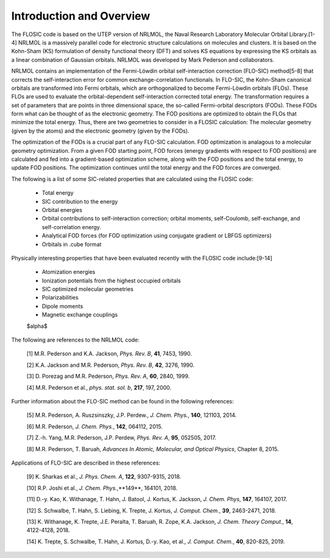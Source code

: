 


.. _formatting-text:

Introduction and Overview 
============================================================== 

The FLOSIC code is based on the UTEP version of NRLMOL, the Naval Research 
Laboratory Molecular Orbital Library.[1-4]
NRLMOL is a massively parallel code for electronic structure calculations on molecules and clusters. 
It is based on the Kohn-Sham (KS) formulation of density functional theory (DFT) and solves KS equations by expressing 
the KS orbitals as a linear combination of Gaussian orbitals. NRLMOL was developed by Mark Pederson and collaborators.

NRLMOL contains an implementation of the Fermi-Löwdin orbital self-interaction correction (FLO-SIC) method[5-8] 
that corrects the self-interaction error for common exchange-correlation functionals.
In FLO-SIC, the Kohn-Sham canonical orbitals are transformed into Fermi orbitals, which are orthogonalized to become Fermi-Löwdin orbitals (FLOs).
These FLOs are used to evaluate the orbital-dependent self-interaction corrected total energy. The transformation requires
a set of parameters that are points in three dimensional space, the so-called
Fermi-orbital descriptors (FODs). These FODs form what can be thought of as the electronic geometry. 
The FOD positions are optimized to obtain the FLOs that minimize the total energy.  
Thus, there are two geometries to consider in a FLOSIC calculation: The molecular geometry (given by the atoms) and the electronic geometry (given by the FODs).

The optimization of the FODs is a crucial part of any FLO-SIC calculation. 
FOD optimization is analagous to a molecular geometry optimization. From a given FOD starting point, 
FOD forces (energy gradients with respect to FOD positions)
are calculated and fed into a gradient-based optimization scheme,
along with the FOD positions and the total energy, to update FOD positions.
The optimization continues until the total energy and the FOD forces are converged.

The following is a list of some SIC-related properties that are calculated using the FLOSIC code:

	- Total energy
	- SIC contribution to the energy
	- Orbital energies
	- Orbital contributions to self-interaction correction; orbital moments, self-Coulomb, self-exchange, and self-correlation energy.
	- Analytical FOD forces (for FOD optimization using conjugate gradient or LBFGS optimizers)
	- Orbitals in .cube format

Physically interesting properties that have been evaluated recently with the FLOSIC code include:[9-14] 

	- Atomization energies
	- Ionization potentials from the highest occupied orbitals
	- SIC optimized molecular geometries
	- Polarizabilities
	- Dipole moments
	- Magnetic exchange couplings

        $\alpha$

The following are references to the NRLMOL code:

        [1] M.R. Pederson and K.A. Jackson, *Phys. Rev. B*, **41**, 7453, 1990.

        [2] K.A. Jackson and M.R. Pederson, *Phys. Rev. B*, **42**, 3276, 1990.  

        [3] D. Porezag and M.R. Pederson, *Phys. Rev. A*, **60**, 2840, 1999.

        [4] M.R. Pederson et al., *phys. stat. sol. b*, **217**, 197, 2000.

Further information about the FLO-SIC method can be found in the following references:

        [5] M.R. Pederson, A. Ruszsinszky, J.P. Perdew., *J. Chem. Phys.*, **140**, 121103, 2014.

        [6] M.R. Pederson, *J. Chem. Phys.*, **142**, 064112, 2015.

        [7] Z.-h. Yang, M.R. Pederson, J.P. Perdew, *Phys. Rev. A*, **95**, 052505, 2017.

        [8] M.R. Pederson, T. Baruah, *Advances In Atomic, Molecular, and Optical Physics*, Chapter 8, 2015.

Applications of FLO-SIC are described in these references:

        [9] K. Sharkas et al., *J.  Phys. Chem. A*, **122**, 9307-9315, 2018.

        [10] R.P. Joshi et al., *J. Chem. Phys.*,**149**, 164101, 2018.

        [11] D.-y. Kao, K. Withanage, T. Hahn, J. Batool, J. Kortus, K. Jackson, *J. Chem. Phys*, **147**, 164107, 2017.

        [12] S. Schwalbe, T. Hahn, S. Liebing, K. Trepte, J. Kortus, *J. Comput. Chem.*, **39**, 2463-2471, 2018.

        [13] K. Withanage, K. Trepte, J.E. Peralta, T. Baruah, R. Zope, K.A. Jackson, *J. Chem. Theory Comput.*, **14**, 4122-4128, 2018.

        [14] K. Trepte, S. Schwalbe, T. Hahn, J. Kortus, D.-y. Kao, et al., *J. Comput. Chem.*, **40**, 820-825, 2019.
